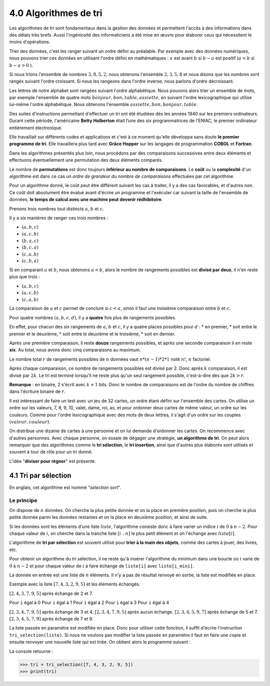 4.0 Algorithmes de tri
############################

Les algorithmes de tri sont fondamentaux dans la gestion des données et permettent l'accès à des informations dans des délais très brefs. Aussi l'ingéniosité des informaticiens a été mise en œuvre pour élaborer ceux qui nécessitent le moins d'opérations.

Trier des données, c'est les ranger suivant un ordre défini au préalable. 
Par exemple avec des données numériques, nous pouvons trier ces données en utilisant l'ordre défini en mathématiques : :math:`a` est avant :math:`b` si :math:`b - a` est positif (:math:`a < b`  si :math:`b - a > 0` ). 

Si nous trions l'ensemble de nombres :math:`{3,8,5,2}`, nous obtenons l'ensemble :math:`{2,3,5,8}` et nous disons que les nombres sont rangés suivant l'ordre croissant. Si nous les rangeons dans l'ordre inverse, nous parlons d'ordre décroissant. 

Les lettres de notre alphabet sont rangées suivant l'ordre alphabétique. Nous pouvons alors trier un ensemble de mots, par exemple l'ensemble de quatre mots :math:`{bonjour, bon, table, assiette}`, en suivant l'ordre lexicographique qui utilise lui-même l'ordre alphabétique. Nous obtenons l'ensemble  :math:`{assiette, bon, bonjour, table}`.

Des suites d'instructions permettant d'effectuer un tri ont été étudiées dès les années 1940 sur les premiers ordinateurs. Durant cette période, l'américaine **Betty Holberton** était l’une des six programmatrices de l'ENIAC, le premier ordinateur entièrement électronique.

Elle travaillait sur différents codes et applications et c'est à ce moment qu'elle développa sans doute **le premier programme de tri**. Elle travaillera plus tard avec **Grâce Hopper** sur les langages de programmation **COBOL** et **Fortran**.

Dans les algorithmes présentés plus loin, nous procédons par des comparaisons successives entre deux éléments et effectuons éventuellement une permutation des deux éléments comparés.

Le nombre de **permutations** est donc toujours **inférieur au nombre de comparaisons**. Le **coût** ou la **complexité** d'un algorithme est dans ce cas un *ordre de grandeur du nombre de comparaisons* effectuées par cet algorithme. 

Pour un algorithme donné, le coût peut être différent suivant les cas à traiter, il y a des cas favorables, et d'autres non. Ce coût doit absolument être évalué avant d'écrire un programme et l'exécuter car suivant la taille de l'ensemble de données, **le temps de calcul avec une machine peut devenir rédhibitoire**.


Prenons trois nombres tout distincts :math:`a`, :math:`b` et :math:`c`. 

Il y a six manières de ranger ces trois nombres : 

* :math:`(a,b,c)`
* :math:`(a,c,b)`
* :math:`(b,a,c)`
* :math:`(b,c,a)`
* :math:`(c,a,b)`
* :math:`(c,b,a)`
  
Si en comparant :math:`a` et :math:`b`, nous obtenons :math:`a < b`, alors le nombre de rangements possibles est **divisé par deux**, il n'en reste plus que trois :

* :math:`(a, b, c)`
* :math:`(a, c, b)`
* :math:`(c, a, b)` 

La comparaison de :math:`a` et :math:`c` permet de conclure si :math:`c < a`, sinon il faut une troisième comparaison entre :math:`b` et :math:`c`.


Pour quatre nombres :math:`(a, b, c, d)`, il y a **quatre** fois plus de rangements possibles. 

En effet, pour chacun des six rangements de :math:`a`, :math:`b` et :math:`c`, il y a quatre places possibles pour :math:`d` : 
* en premier, 
* soit entre le premier et le deuxième, 
* soit entre le deuxième et le troisième, 
* soit en dernier. 

Après une première comparaison, il reste **douze** rangements possibles, et après une seconde comparaison il en reste **six**. Au total, nous avons donc cinq comparaisons au maximum.

Le nombre total :math:`r` de rangements possibles de :math:`n` données vaut :math:`n * (n - 1) * 2 * 1` noté :math:`n!`, :math:`n` factoriel.

Après chaque comparaison, ce nombre de rangements possibles est divisé par 2. 
Donc après :math:`k` comparaison, il est divisé par :math:`2k`. 
Le tri est terminé lorsqu'il ne  reste plus qu'un seul rangement possible, c'est-à-dire dès que :math:`2k > r`.

**Remarque** : en binaire, 2 s'écrit avec :math:`k +1` bits. Donc le nombre de comparaisons est de l'ordre du nombre de chiffres dans l'écriture binaire de :math:`r`.

Il est intéressant de faire un test avec un jeu de 32 cartes, un ordre étant défini sur l'ensemble des cartes. 
On utilise un ordre sur les valeurs, 7, 8, 9, 10, valet, dame, roi, as, et pour ordonner deux cartes de même valeur, un ordre sur les couleurs. Comme pour l'ordre lexicographique avec des mots de deux lettres, il s'agit d'un ordre sur les couples :math:`(valeur, couleur)`. 

On distribue une dizaine de cartes à une personne et on lui demande d'ordonner les cartes. On recommence avec d'autres personnes. 
Avec chaque personne, on essaie de dégager une stratégie, **un algorithme de tri**. On peut alors remarquer que des algorithmes comme le **tri sélection**, le **tri insertion**, ainsi que d'autres plus élaborés sont utilisés et souvent à tour de rôle pour un tri donné. 

L'idée "**diviser pour régner**" est présente.


4.1 Tri par sélection
*****************************************

En anglais, cet algorithme est nommé "*selection sort*".

Le principe
=============

On dispose de :math:`n` données. 
On cherche la plus petite donnée et on la place en première position, puis on cherche la plus petite donnée parmi les données restantes et on la place en deuxième position, et ainsi de suite.

Si les données sont les éléments d'une liste :math:`liste`, l'algorithme consiste donc à faire varier un indice :math:`i` de :math:`0` à :math:`n - 2`. Pour chaque valeur de :math:`i`, on cherche dans la tranche liste :math:`[i : n]` le plus petit élément et on l'échange avec :math:`liste[i]`.

L'algorithme de **tri par sélection** est souvent utilisé pour **trier à la main des objets**, comme des cartes à jouer, des livres, etc.


.. code-block::
    :caption: **Algorithme du minimum**

    i_mini ← i (indice du plus petit élèment)
    mini ← liste[i]
    pour j variant de i+1 à n-1
        si liste[j] < mini 
            i_mini ← j 
            mini ← liste[j]


Pour obtenir un algorithme du tri sélection, il ne reste qu'à insérer l'algorithme du minimum dans une boucle où :math:`i` varie de :math:`0` à :math:`n-2` et pour chaque valeur de :math:`i` à faire échange de ``liste[i]`` avec ``liste[i_mini]``.

La donnée en entrée est une liste de :math:`n` éléments. Il n'y a pas de résultat renvoyé en sortie, la liste est modifiée en place.

.. code-block::
    :caption: **Algorithme du tri**

    POUR i VARIANT de i à n-2
        i_mini ← i 
        mini ← liste[i]
        POUR j VARIANT de i+1 à n-1 
            SI liste[j] < mini 
                i_mini ← j 
                mini ← liste[j]
        ECHANGER liste[i] et liste[i_mini]


.. code-block:: Python
  :linenos:
  :emphasize-lines: 0

  def tri_selection(liste) :
    for i in range(len(liste) -1 ):
        i_mini = i 
        mini = liste[i]
        for j in range (i+1, len(liste)) : 
            if(liste[j] < mini ) :
                i_mini = j 
                mini = liste[j]
        liste[i], liste[i_mini] = liste[i_mini], liste[i]

Exemple avec la liste :math:`[7, 4, 3, 2, 9, 5]` et les éléments échangés.

:math:`[2, 4, 3, 7, 9, 5]`   après échange de 2 et 7.

Pour ``i`` égal à 0
Pour ``i`` égal à 1
Pour ``i`` égal à 2
Pour ``i`` égal à 3
Pour ``i`` égal à 4

:math:`[2, 3, 4, 7, 9, 5]` après échange de 3 et 4.
:math:`[2, 3, 4, 7, 9, 5]` après aucun échange.
:math:`[2, 3, 4, 5, 9, 7]` après échange de 5 et 7.
:math:`[2, 3, 4, 5, 7, 9]` après échange de 7 et 9.

La liste passée en paramètre est modifiée en place. Donc pour utiliser cette fonction, il suffit d'écrire l'instruction ``tri_selection(liste)``.
Si nous ne voulons pas modifier la liste passée en paramètre il faut en faire une copie et ensuite renvoyer une nouvelle liste qui est triée. On obtient alors le programme suivant :

.. code-block:: Python
  :linenos:
  :emphasize-lines: 0

    def tri_selection(liste) :
    liste = list(liste)
    for i in range(len(liste) -1 ):
        i_mini = i 
        mini = liste[i]
        for j in range (i+1, len(liste)) : 
        if(liste[j] < mini ) :
            i_mini = j 
            mini = liste[j]
            liste[i], liste[i_mini] = liste[i_mini], liste[i]
    return liste

    # testons le programme : 

    tri = tri_selection([7, 4, 3, 2, 9, 5])
    print(tri)

La console retourne : 

>>> tri = tri_selection([7, 4, 3, 2, 9, 5])
>>> print(tri)